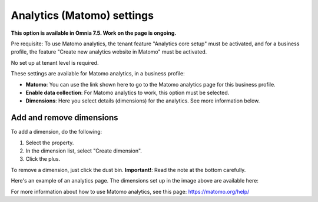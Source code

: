 Analytics (Matomo) settings
=============================================

**This option is available in Omnia 7.5. Work on the page is ongoing.**

Pre requisite: To use Matomo analytics, the tenant feature "Analytics core setup" must be activated, and for a business profile, the feature "Create new analytics website in Matomo" must be activated. 

No set up at tenant level is required.

These settings are available for Matomo analytics, in a business profile:

.. image:: analytics-matomo-settings.png

+ **Matomo**: You can use the link shown here to go to the Matomo analytics page for this business profile.
+ **Enable data collection**: For Matomo analytics to work, this option must be selected.
+ **Dimensions**: Here you select details (dimensions) for the analytics. See more information below.

Add and remove dimensions
**************************
To add a dimension, do the following:

1. Select the property.
2. In the dimension list, select "Create dimension".
3. Click the plus.

To remove a dimension, just click the dust bin. **Important!**: Read the note at the bottom carefully.

Here's an example of an analytics page. The dimensions set up in the image above are available here:

.. image:: analytics-matomo-settings-example.png

For more information about how to use Matomo analytics, see this page: https://matomo.org/help/

